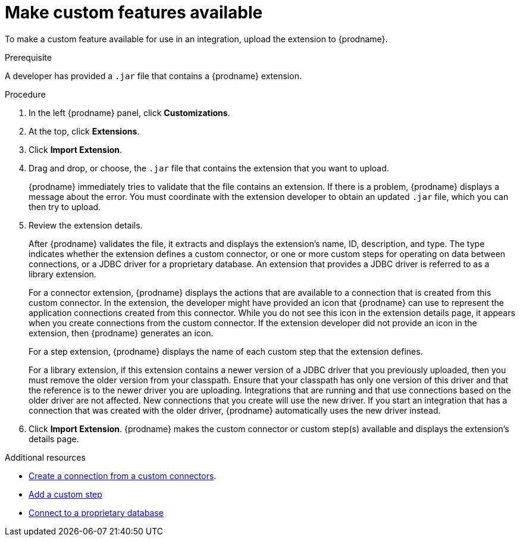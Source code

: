 // This assembly is included in the following assemblies:
// as_adding-extensions.adoc

[id='making-extensions-available_{context}']
= Make custom features available

To make a custom feature available for use in an integration, upload
the extension to {prodname}.

.Prerequisite
A developer has provided a `.jar` file that contains a {prodname} extension. 

.Procedure

. In the left {prodname} panel, click *Customizations*. 
. At the top, click *Extensions*. 
. Click *Import Extension*. 
. Drag and drop, or choose, the `.jar` file that contains the extension 
that you want to upload.
+
{prodname} immediately tries to validate that the file contains an 
extension. If there is a problem, {prodname} displays a message about the error. 
You must coordinate with the extension 
developer to obtain an updated `.jar` file, which you can then try to upload. 

. Review the extension details.
+
After {prodname} validates the file, it extracts and displays the extension's 
name, ID, description, and type. The type indicates whether the extension
defines a custom connector, or one or more custom steps for
operating on data between connections, or a JDBC driver for a 
proprietary database. An extension that provides a JDBC driver is 
referred to as a library extension. 
+
For a connector extension, {prodname} displays
the actions that are available to a connection that is created from this 
custom connector. In the extension, the developer might have provided an icon 
that {prodname} can use to represent the application connections created
from this connector. While you do not see this icon in the extension
details page, it appears when you create connections
from the custom connector. If the extension developer did not provide
an icon in the extension, then {prodname} generates an icon. 
+
For a step extension, {prodname} displays
the name of each custom step that the extension defines.
+
For a library
extension, if this extension contains a newer version of a JDBC driver that you 
previously uploaded, then you must remove the older version from your classpath.
Ensure that your classpath has only one version of this driver and that the
reference is to the newer driver you are uploading. Integrations that are running
and that use connections based on the older driver are not affected. 
New connections that you create will use the new driver.
If you start an integration that has a connection that was created with the
older driver, {prodname} automatically uses the new driver instead. 

. Click *Import Extension*. {prodname} makes the custom connector or 
custom step(s) available and displays the extension's details page. 

.Additional resources

* link:{LinkFuseOnlineIntegrationGuide}#creating-connections-from-custom-connectors_connections[Create a connection from a custom connectors].
* link:{LinkFuseOnlineIntegrationGuide}#add-custom-step_create[Add a custom step]
* link:{LinkFuseOnlineConnectorGuide}#connecting-to-proprietary-databases_db[Connect to a proprietary database]
